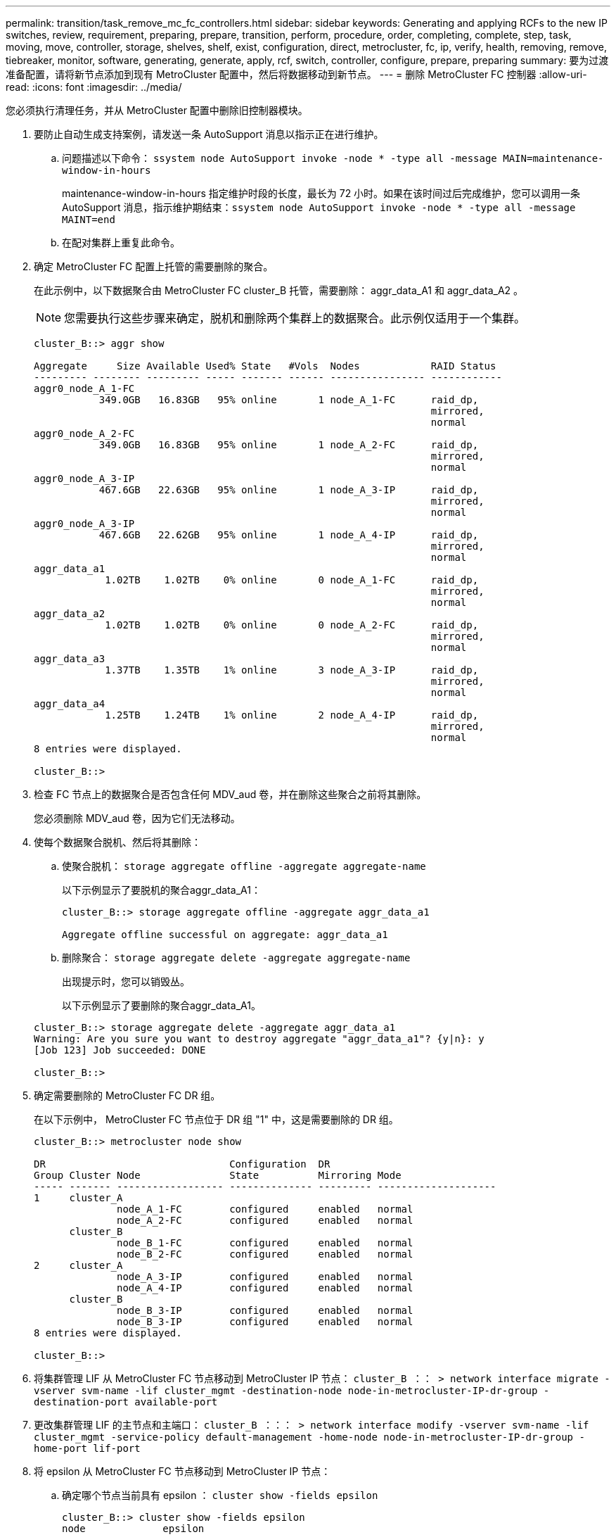 ---
permalink: transition/task_remove_mc_fc_controllers.html 
sidebar: sidebar 
keywords: Generating and applying RCFs to the new IP switches, review, requirement, preparing, prepare, transition, perform, procedure, order, completing, complete, step, task, moving, move, controller, storage, shelves, shelf, exist, configuration, direct, metrocluster, fc, ip, verify, health, removing, remove, tiebreaker, monitor, software, generating, generate, apply, rcf, switch, controller, configure, prepare, preparing 
summary: 要为过渡准备配置，请将新节点添加到现有 MetroCluster 配置中，然后将数据移动到新节点。 
---
= 删除 MetroCluster FC 控制器
:allow-uri-read: 
:icons: font
:imagesdir: ../media/


[role="lead"]
您必须执行清理任务，并从 MetroCluster 配置中删除旧控制器模块。

. 要防止自动生成支持案例，请发送一条 AutoSupport 消息以指示正在进行维护。
+
.. 问题描述以下命令： `ssystem node AutoSupport invoke -node * -type all -message MAIN=maintenance-window-in-hours`
+
maintenance-window-in-hours 指定维护时段的长度，最长为 72 小时。如果在该时间过后完成维护，您可以调用一条 AutoSupport 消息，指示维护期结束：``ssystem node AutoSupport invoke -node * -type all -message MAINT=end``

.. 在配对集群上重复此命令。


. 确定 MetroCluster FC 配置上托管的需要删除的聚合。
+
在此示例中，以下数据聚合由 MetroCluster FC cluster_B 托管，需要删除： aggr_data_A1 和 aggr_data_A2 。

+

NOTE: 您需要执行这些步骤来确定，脱机和删除两个集群上的数据聚合。此示例仅适用于一个集群。

+
....
cluster_B::> aggr show

Aggregate     Size Available Used% State   #Vols  Nodes            RAID Status
--------- -------- --------- ----- ------- ------ ---------------- ------------
aggr0_node_A_1-FC
           349.0GB   16.83GB   95% online       1 node_A_1-FC      raid_dp,
                                                                   mirrored,
                                                                   normal
aggr0_node_A_2-FC
           349.0GB   16.83GB   95% online       1 node_A_2-FC      raid_dp,
                                                                   mirrored,
                                                                   normal
aggr0_node_A_3-IP
           467.6GB   22.63GB   95% online       1 node_A_3-IP      raid_dp,
                                                                   mirrored,
                                                                   normal
aggr0_node_A_3-IP
           467.6GB   22.62GB   95% online       1 node_A_4-IP      raid_dp,
                                                                   mirrored,
                                                                   normal
aggr_data_a1
            1.02TB    1.02TB    0% online       0 node_A_1-FC      raid_dp,
                                                                   mirrored,
                                                                   normal
aggr_data_a2
            1.02TB    1.02TB    0% online       0 node_A_2-FC      raid_dp,
                                                                   mirrored,
                                                                   normal
aggr_data_a3
            1.37TB    1.35TB    1% online       3 node_A_3-IP      raid_dp,
                                                                   mirrored,
                                                                   normal
aggr_data_a4
            1.25TB    1.24TB    1% online       2 node_A_4-IP      raid_dp,
                                                                   mirrored,
                                                                   normal
8 entries were displayed.

cluster_B::>
....
. 检查 FC 节点上的数据聚合是否包含任何 MDV_aud 卷，并在删除这些聚合之前将其删除。
+
您必须删除 MDV_aud 卷，因为它们无法移动。

. 使每个数据聚合脱机、然后将其删除：
+
.. 使聚合脱机： `storage aggregate offline -aggregate aggregate-name`
+
以下示例显示了要脱机的聚合aggr_data_A1：

+
....
cluster_B::> storage aggregate offline -aggregate aggr_data_a1

Aggregate offline successful on aggregate: aggr_data_a1
....
.. 删除聚合： `storage aggregate delete -aggregate aggregate-name`
+
出现提示时，您可以销毁丛。

+
以下示例显示了要删除的聚合aggr_data_A1。

+
....
cluster_B::> storage aggregate delete -aggregate aggr_data_a1
Warning: Are you sure you want to destroy aggregate "aggr_data_a1"? {y|n}: y
[Job 123] Job succeeded: DONE

cluster_B::>
....


. 确定需要删除的 MetroCluster FC DR 组。
+
在以下示例中， MetroCluster FC 节点位于 DR 组 "1" 中，这是需要删除的 DR 组。

+
....
cluster_B::> metrocluster node show

DR                               Configuration  DR
Group Cluster Node               State          Mirroring Mode
----- ------- ------------------ -------------- --------- --------------------
1     cluster_A
              node_A_1-FC        configured     enabled   normal
              node_A_2-FC        configured     enabled   normal
      cluster_B
              node_B_1-FC        configured     enabled   normal
              node_B_2-FC        configured     enabled   normal
2     cluster_A
              node_A_3-IP        configured     enabled   normal
              node_A_4-IP        configured     enabled   normal
      cluster_B
              node_B_3-IP        configured     enabled   normal
              node_B_3-IP        configured     enabled   normal
8 entries were displayed.

cluster_B::>
....
. 将集群管理 LIF 从 MetroCluster FC 节点移动到 MetroCluster IP 节点： `cluster_B ：： > network interface migrate -vserver svm-name -lif cluster_mgmt -destination-node node-in-metrocluster-IP-dr-group -destination-port available-port`
. 更改集群管理 LIF 的主节点和主端口： `cluster_B ：：： > network interface modify -vserver svm-name -lif cluster_mgmt -service-policy default-management -home-node node-in-metrocluster-IP-dr-group -home-port lif-port`
. 将 epsilon 从 MetroCluster FC 节点移动到 MetroCluster IP 节点：
+
.. 确定哪个节点当前具有 epsilon ： `cluster show -fields epsilon`
+
....
cluster_B::> cluster show -fields epsilon
node             epsilon
---------------- -------
node_A_1-FC      true
node_A_2-FC      false
node_A_1-IP      false
node_A_2-IP      false
4 entries were displayed.
....
.. 在 MetroCluster FC 节点（ node_A_1-FC ）上将 epsilon 设置为 false ： `cluster modify -node fc-node -epsilon false`
.. 在 MetroCluster IP 节点（ node_A_1-IP ）上将 epsilon 设置为 true ： `cluster modify -node IP-node -epsilon true`
.. 验证 epsilon 是否已移至正确的节点： `cluster show -fields epsilon`
+
....
cluster_B::> cluster show -fields epsilon
node             epsilon
---------------- -------
node_A_1-FC      false
node_A_2-FC      false
node_A_1-IP      true
node_A_2-IP      false
4 entries were displayed.
....


. 在每个集群上，从 MetroCluster FC 配置中删除包含旧节点的 DR 组。
+
您必须在两个集群上执行此步骤，一次一个。

+
....
cluster_B::> metrocluster remove-dr-group -dr-group-id 1

Warning: Nodes in the DR group that are removed from the MetroCluster
         configuration will lose their disaster recovery protection.

         Local nodes "node_A_1-FC, node_A_2-FC" will be removed from the
         MetroCluster configuration. You must repeat the operation on the
         partner cluster "cluster_B" to remove the remote nodes in the DR group.
Do you want to continue? {y|n}: y

Info: The following preparation steps must be completed on the local and partner
      clusters before removing a DR group.

      1. Move all data volumes to another DR group.
      2. Move all MDV_CRS metadata volumes to another DR group.
      3. Delete all MDV_aud metadata volumes that may exist in the DR group to
      be removed.
      4. Delete all data aggregates in the DR group to be removed. Root
      aggregates are not deleted.
      5. Migrate all data LIFs to home nodes in another DR group.
      6. Migrate the cluster management LIF to a home node in another DR group.
      Node management and inter-cluster LIFs are not migrated.
      7. Transfer epsilon to a node in another DR group.

      The command is vetoed ifthe preparation steps are not completed on the
      local and partner clusters.
Do you want to continue? {y|n}: y
[Job 513] Job succeeded: Remove DR Group is successful.

cluster_B::>
....
. 验证节点是否已准备好从集群中删除。
+
您必须在两个集群上执行此步骤。

+

NOTE: 此时， `MetroCluster node show` 命令仅显示本地 MetroCluster FC 节点，而不再显示属于配对集群的节点。

+
....
cluster_B::> metrocluster node show

DR                               Configuration  DR
Group Cluster Node               State          Mirroring Mode
----- ------- ------------------ -------------- --------- --------------------
1     cluster_A
              node_A_1-FC        ready to configure
                                                -         -
              node_A_2-FC        ready to configure
                                                -         -
2     cluster_A
              node_A_3-IP        configured     enabled   normal
              node_A_4-IP        configured     enabled   normal
      cluster_B
              node_B_3-IP        configured     enabled   normal
              node_B_4-IP        configured     enabled   normal
6 entries were displayed.

cluster_B::>
....
. 为 MetroCluster FC 节点禁用存储故障转移。
+
您必须在每个节点上执行此步骤。

+
....
cluster_A::> storage failover modify -node node_A_1-FC -enabled false
cluster_A::> storage failover modify -node node_A_2-FC -enabled false
cluster_A::>
....
. 从集群中取消加入 MetroCluster FC 节点： `cluster unjoin -node node-name`
+
您必须在每个节点上执行此步骤。

+
....
cluster_A::> cluster unjoin -node node_A_1-FC

Warning: This command will remove node "node_A_1-FC"from the cluster. You must
         remove the failover partner as well. After the node is removed, erase
         its configuration and initialize all disks by usingthe "Clean
         configuration and initialize all disks (4)" option from the boot menu.
Do you want to continue? {y|n}: y
[Job 553] Job is queued: Cluster remove-node of Node:node_A_1-FC with UUID:6c87de7e-ff54-11e9-8371
[Job 553] Checking prerequisites
[Job 553] Cleaning cluster database
[Job 553] Job succeeded: Node remove succeeded
If applicable, also remove the node's HA partner, and then clean its configuration and initialize all disks with the boot menu.
Run "debug vreport show" to address remaining aggregate or volume issues.

cluster_B::>
....
. 关闭 MetroCluster FC 控制器模块和存储架。
. 断开并卸下 MetroCluster FC 控制器模块和存储架。

